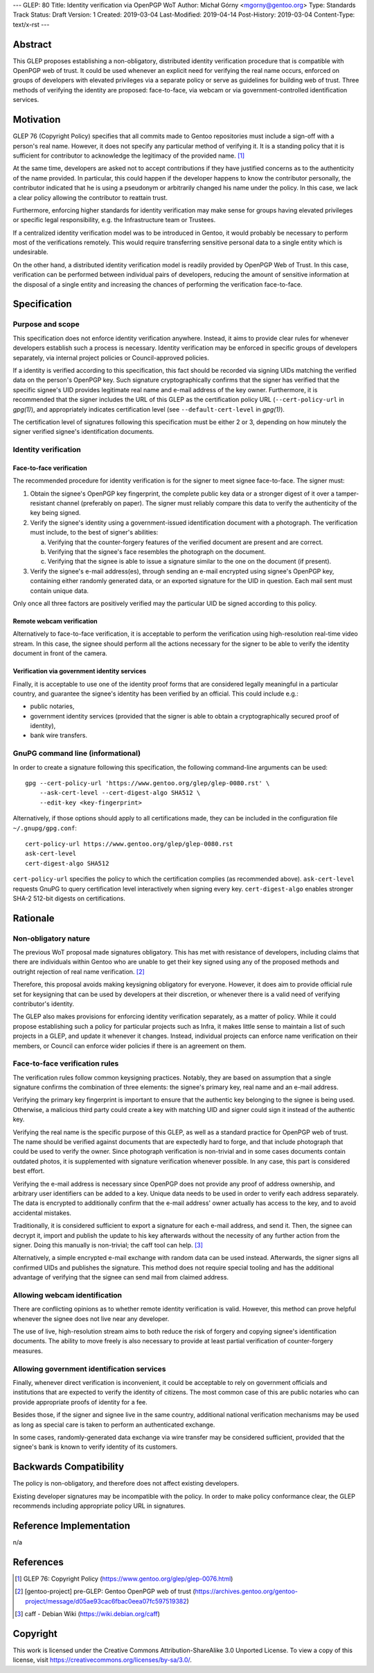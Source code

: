 ---
GLEP: 80
Title: Identity verification via OpenPGP WoT
Author: Michał Górny <mgorny@gentoo.org>
Type: Standards Track
Status: Draft
Version: 1
Created: 2019-03-04
Last-Modified: 2019-04-14
Post-History: 2019-03-04
Content-Type: text/x-rst
---

Abstract
========
This GLEP proposes establishing a non-obligatory, distributed identity
verification procedure that is compatible with OpenPGP web of trust.  It
could be used whenever an explicit need for verifying the real name
occurs, enforced on groups of developers with elevated privileges
via a separate policy or serve as guidelines for building web of trust.
Three methods of verifying the identity are proposed: face-to-face,
via webcam or via government-controlled identification services.


Motivation
==========
GLEP 76 (Copyright Policy) specifies that all commits made to Gentoo
repositories must include a sign-off with a person's real name.
However, it does not specify any particular method of verifying it.
It is a standing policy that it is sufficient for contributor to
acknowledge the legitimacy of the provided name.  [#GLEP76]_

At the same time, developers are asked not to accept contributions
if they have justified concerns as to the authenticity of the name
provided.  In particular, this could happen if the developer happens
to know the contributor personally, the contributor indicated that he
is using a pseudonym or arbitrarily changed his name under the policy.
In this case, we lack a clear policy allowing the contributor
to reattain trust.

Furthermore, enforcing higher standards for identity verification may
make sense for groups having elevated privileges or specific legal
responsibility, e.g. the Infrastructure team or Trustees.

If a centralized identity verification model was to be introduced
in Gentoo, it would probably be necessary to perform most
of the verifications remotely.  This would require transferring
sensitive personal data to a single entity which is undesirable.

On the other hand, a distributed identity verification model is readily
provided by OpenPGP Web of Trust.  In this case, verification can be
performed between individual pairs of developers, reducing the amount of
sensitive information at the disposal of a single entity and increasing
the chances of performing the verification face-to-face.


Specification
=============
Purpose and scope
-----------------
This specification does not enforce identity verification anywhere.
Instead, it aims to provide clear rules for whenever developers
establish such a process is necessary.  Identity verification may be
enforced in specific groups of developers separately, via internal
project policies or Council-approved policies.

If a identity is verified according to this specification, this fact
should be recorded via signing UIDs matching the verified data
on the person's OpenPGP key.  Such signature cryptographically confirms
that the signer has verified that the specific signee's UID provides
legitimate real name and e-mail address of the key owner.  Furthermore,
it is recommended that the signer includes the URL of this GLEP
as the certification policy URL (``--cert-policy-url`` in *gpg(1)*),
and appropriately indicates certification level (see
``--default-cert-level`` in *gpg(1)*).

The certification level of signatures following this specification must
be either 2 or 3, depending on how minutely the signer verified signee's
identification documents.


Identity verification
---------------------
Face-to-face verification
~~~~~~~~~~~~~~~~~~~~~~~~~
The recommended procedure for identity verification is for the signer
to meet signee face-to-face.  The signer must:

1. Obtain the signee's OpenPGP key fingerprint, the complete public key
   data or a stronger digest of it over a tamper-resistant channel
   (preferably on paper).  The signer must reliably compare this data to
   verify the authenticity of the key being signed.

2. Verify the signee's identity using a government-issued identification
   document with a photograph.  The verification must include,
   to the best of signer's abilities:

   a. Verifying that the counter-forgery features of the verified
      document are present and are correct.

   b. Verifying that the signee's face resembles the photograph
      on the document.

   c. Verifying that the signee is able to issue a signature similar
      to the one on the document (if present).

3. Verify the signee's e-mail address(es), through sending an e-mail
   encrypted using signee's OpenPGP key, containing either randomly
   generated data, or an exported signature for the UID in question.
   Each mail sent must contain unique data.

Only once all three factors are positively verified may the particular
UID be signed according to this policy.


Remote webcam verification
~~~~~~~~~~~~~~~~~~~~~~~~~~
Alternatively to face-to-face verification, it is acceptable to perform
the verification using high-resolution real-time video stream.  In this
case, the signee should perform all the actions necessary for the signer
to be able to verify the identity document in front of the camera.


Verification via government identity services
~~~~~~~~~~~~~~~~~~~~~~~~~~~~~~~~~~~~~~~~~~~~~
Finally, it is acceptable to use one of the identity proof forms that
are considered legally meaningful in a particular country, and guarantee
the signee's identity has been verified by an official.  This could
include e.g.:

- public notaries,

- government identity services (provided that the signer is able to
  obtain a cryptographically secured proof of identity),

- bank wire transfers.


GnuPG command line (informational)
----------------------------------
In order to create a signature following this specification,
the following command-line arguments can be used::

    gpg --cert-policy-url 'https://www.gentoo.org/glep/glep-0080.rst' \
        --ask-cert-level --cert-digest-algo SHA512 \
        --edit-key <key-fingerprint>

Alternatively, if those options should apply to all certifications
made, they can be included in the configuration file
``~/.gnupg/gpg.conf``::

    cert-policy-url https://www.gentoo.org/glep/glep-0080.rst
    ask-cert-level
    cert-digest-algo SHA512

.. TODO: update URL when number is assigned

``cert-policy-url`` specifies the policy to which the certification
complies (as recommended above).  ``ask-cert-level`` requests GnuPG
to query certification level interactively when signing every key.
``cert-digest-algo`` enables stronger SHA-2 512-bit digests
on certifications.


Rationale
=========
Non-obligatory nature
---------------------
The previous WoT proposal made signatures obligatory.  This has met with
resistance of developers, including claims that there are individuals
within Gentoo who are unable to get their key signed using any of
the proposed methods and outright rejection of real name verification.
[#WOT-JAN2019]_

Therefore, this proposal avoids making keysigning obligatory for
everyone.  However, it does aim to provide official rule set for
keysigning that can be used by developers at their discretion, or
whenever there is a valid need of verifying contributor's identity.

The GLEP also makes provisions for enforcing identity verification
separately, as a matter of policy.  While it could propose establishing
such a policy for particular projects such as Infra, it makes little
sense to maintain a list of such projects in a GLEP, and update it
whenever it changes.  Instead, individual projects can enforce name
verification on their members, or Council can enforce wider policies
if there is an agreement on them.


Face-to-face verification rules
-------------------------------
The verification rules follow common keysigning practices.  Notably,
they are based on assumption that a single signature confirms
the combination of three elements: the signee's primary key, real name
and an e-mail address.

Verifying the primary key fingerprint is important to ensure that
the authentic key belonging to the signee is being used.  Otherwise,
a malicious third party could create a key with matching UID and signer
could sign it instead of the authentic key.

Verifying the real name is the specific purpose of this GLEP, as well
as a standard practice for OpenPGP web of trust.  The name should be
verified against documents that are expectedly hard to forge, and that
include photograph that could be used to verify the owner.  Since
photograph verification is non-trivial and in some cases documents
contain outdated photos, it is supplemented with signature verification
whenever possible.  In any case, this part is considered best effort.

Verifying the e-mail address is necessary since OpenPGP does not provide
any proof of address ownership, and arbitrary user identifiers can be
added to a key.  Unique data needs to be used in order to verify each
address separately.  The data is encrypted to additionally confirm
that the e-mail address' owner actually has access to the key,
and to avoid accidental mistakes.

Traditionally, it is considered sufficient to export a signature for
each e-mail address, and send it.  Then, the signee can decrypt it,
import and publish the update to his key afterwards without
the necessity of any further action from the signer.  Doing this
manually is non-trivial; the caff tool can help.  [#CAFF]_

Alternatively, a simple encrypted e-mail exchange with random data
can be used instead.  Afterwards, the signer signs all confirmed UIDs
and publishes the signature.  This method does not require special
tooling and has the additional advantage of verifying that the signee
can send mail from claimed address.


Allowing webcam identification
------------------------------
There are conflicting opinions as to whether remote identity
verification is valid.  However, this method can prove helpful whenever
the signee does not live near any developer.

The use of live, high-resolution stream aims to both reduce the risk of
forgery and copying signee's identification documents.  The ability to
move freely is also necessary to provide at least partial verification
of counter-forgery measures.


Allowing government identification services
-------------------------------------------
Finally, whenever direct verification is inconvenient, it could be
acceptable to rely on government officials and institutions that are
expected to verify the identity of citizens.  The most common case of
this are public notaries who can provide appropriate proofs of identity
for a fee.

Besides those, if the signer and signee live in the same country,
additional national verification mechanisms may be used as long
as special care is taken to perform an authenticated exchange.

In some cases, randomly-generated data exchange via wire transfer may be
considered sufficient, provided that the signee's bank is known to
verify identity of its customers.


Backwards Compatibility
=======================
The policy is non-obligatory, and therefore does not affect existing
developers.

Existing developer signatures may be incompatible with the policy.
In order to make policy conformance clear, the GLEP recommends including
appropriate policy URL in signatures.


Reference Implementation
========================
n/a


References
==========
.. [#GLEP76] GLEP 76: Copyright Policy
   (https://www.gentoo.org/glep/glep-0076.html)

.. [#WOT-JAN2019] [gentoo-project] pre-GLEP: Gentoo OpenPGP web of trust
   (https://archives.gentoo.org/gentoo-project/message/d05ae93cac6fbac0eea07fc597519382)

.. [#CAFF] caff - Debian Wiki
   (https://wiki.debian.org/caff)


Copyright
=========
This work is licensed under the Creative Commons Attribution-ShareAlike 3.0
Unported License.  To view a copy of this license, visit
https://creativecommons.org/licenses/by-sa/3.0/.

